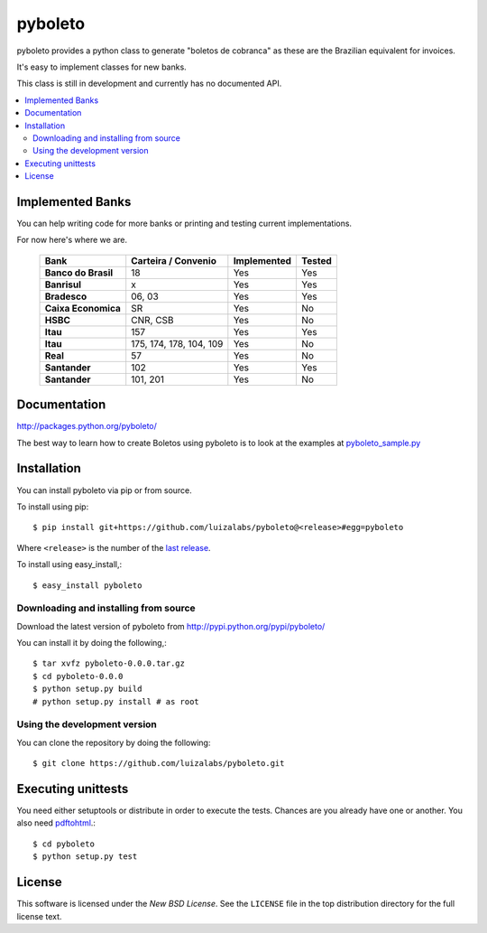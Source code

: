 ========
pyboleto
========
|travis| |pypi|

.. |travis| image:: https://secure.travis-ci.org/eduardocereto/pyboleto.png?branch=master
   :target: http://travis-ci.org/#!/eduardocereto/pyboleto
   
.. |pypi| image:: https://img.shields.io/pypi/v/pyboleto.svg
    :target: https://pypi.python.org/pypi/pyboleto/
 

.. _pyboleto-synopsis:

pyboleto provides a python class to generate "boletos de cobranca" as these
are the Brazilian equivalent for invoices.

It's easy to implement classes for new banks.

This class is still in development and currently has no documented API.

.. contents::
    :local:

.. _pyboleto-implemented-bank:

Implemented Banks
=================

You can help writing code for more banks or printing and testing current
implementations.

For now here's where we are.

 +----------------------+----------------+-----------------+------------+
 | **Bank**             | **Carteira /** | **Implemented** | **Tested** |
 |                      | **Convenio**   |                 |            |
 +======================+================+=================+============+
 | **Banco do Brasil**  | 18             | Yes             | Yes        |
 +----------------------+----------------+-----------------+------------+
 | **Banrisul**         | x              | Yes             | Yes        |
 +----------------------+----------------+-----------------+------------+
 | **Bradesco**         | 06, 03         | Yes             | Yes        |
 +----------------------+----------------+-----------------+------------+
 | **Caixa Economica**  | SR             | Yes             | No         |
 +----------------------+----------------+-----------------+------------+
 | **HSBC**             | CNR, CSB       | Yes             | No         |
 +----------------------+----------------+-----------------+------------+
 | **Itau**             | 157            | Yes             | Yes        |
 +----------------------+----------------+-----------------+------------+
 | **Itau**             | 175, 174, 178, | Yes             | No         |
 |                      | 104, 109       |                 |            |
 +----------------------+----------------+-----------------+------------+
 | **Real**             | 57             | Yes             | No         |
 +----------------------+----------------+-----------------+------------+
 | **Santander**        | 102            | Yes             | Yes        |
 +----------------------+----------------+-----------------+------------+
 | **Santander**        | 101, 201       | Yes             | No         |
 +----------------------+----------------+-----------------+------------+

.. _pyboleto-docs:

Documentation
=============

http://packages.python.org/pyboleto/

The best way to learn how to create Boletos using pyboleto is to look at the
examples at `pyboleto_sample.py`_


.. _pyboleto_sample.py: https://github.com/eduardocereto/pyboleto/blob/master/bin/pyboleto_sample.py

.. _pyboleto-installation:

Installation
============

You can install pyboleto via pip or from source.

To install using pip::

    $ pip install git+https://github.com/luizalabs/pyboleto@<release>#egg=pyboleto

Where ``<release>`` is the number of the `last release`_.

To install using easy_install,::

    $ easy_install pyboleto

.. _last release: https://github.com/luizalabs/pyboleto/releases/

.. _pyboleto-installing-from-source:

Downloading and installing from source
--------------------------------------

Download the latest version of pyboleto from
http://pypi.python.org/pypi/pyboleto/

You can install it by doing the following,::

    $ tar xvfz pyboleto-0.0.0.tar.gz
    $ cd pyboleto-0.0.0
    $ python setup.py build
    # python setup.py install # as root

.. _pyboleto-installing-from-hg:

Using the development version
-----------------------------

You can clone the repository by doing the following::

    $ git clone https://github.com/luizalabs/pyboleto.git

.. _pyboleto-unittests:

Executing unittests
===================

You need either setuptools or distribute in order to execute the tests. Chances are you already have one or another. You also need `pdftohtml`_.::

    $ cd pyboleto
    $ python setup.py test


.. _pdftohtml: http://poppler.freedesktop.org/

.. _pyboleto-license:

License
=======

This software is licensed under the `New BSD License`. See the ``LICENSE``
file in the top distribution directory for the full license text.

.. vim:tw=0:sw=4:et

